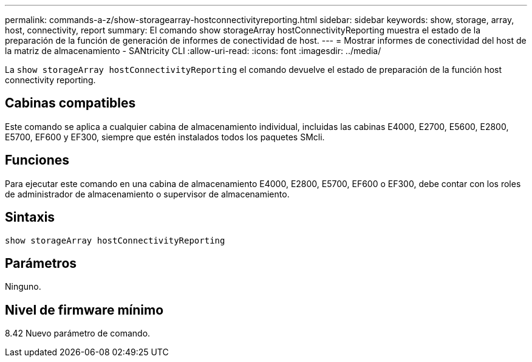 ---
permalink: commands-a-z/show-storagearray-hostconnectivityreporting.html 
sidebar: sidebar 
keywords: show, storage, array, host, connectivity, report 
summary: El comando show storageArray hostConnectivityReporting muestra el estado de la preparación de la función de generación de informes de conectividad de host. 
---
= Mostrar informes de conectividad del host de la matriz de almacenamiento - SANtricity CLI
:allow-uri-read: 
:icons: font
:imagesdir: ../media/


[role="lead"]
La `show storageArray hostConnectivityReporting` el comando devuelve el estado de preparación de la función host connectivity reporting.



== Cabinas compatibles

Este comando se aplica a cualquier cabina de almacenamiento individual, incluidas las cabinas E4000, E2700, E5600, E2800, E5700, EF600 y EF300, siempre que estén instalados todos los paquetes SMcli.



== Funciones

Para ejecutar este comando en una cabina de almacenamiento E4000, E2800, E5700, EF600 o EF300, debe contar con los roles de administrador de almacenamiento o supervisor de almacenamiento.



== Sintaxis

[source, cli]
----
show storageArray hostConnectivityReporting
----


== Parámetros

Ninguno.



== Nivel de firmware mínimo

8.42 Nuevo parámetro de comando.
